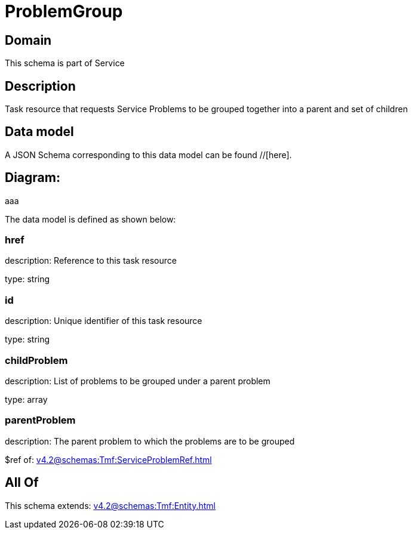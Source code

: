 = ProblemGroup

[#domain]
== Domain

This schema is part of Service

[#description]
== Description
Task resource that requests Service Problems to be grouped together into a parent and set of children


[#data_model]
== Data model

A JSON Schema corresponding to this data model can be found //[here].

== Diagram:
aaa

The data model is defined as shown below:


=== href
description: Reference to this task resource

type: string


=== id
description: Unique identifier of this task resource

type: string


=== childProblem
description: List of problems to be grouped under a parent problem

type: array


=== parentProblem
description: The parent problem to which the problems are to be grouped

$ref of: xref:v4.2@schemas:Tmf:ServiceProblemRef.adoc[]


[#all_of]
== All Of

This schema extends: xref:v4.2@schemas:Tmf:Entity.adoc[]
